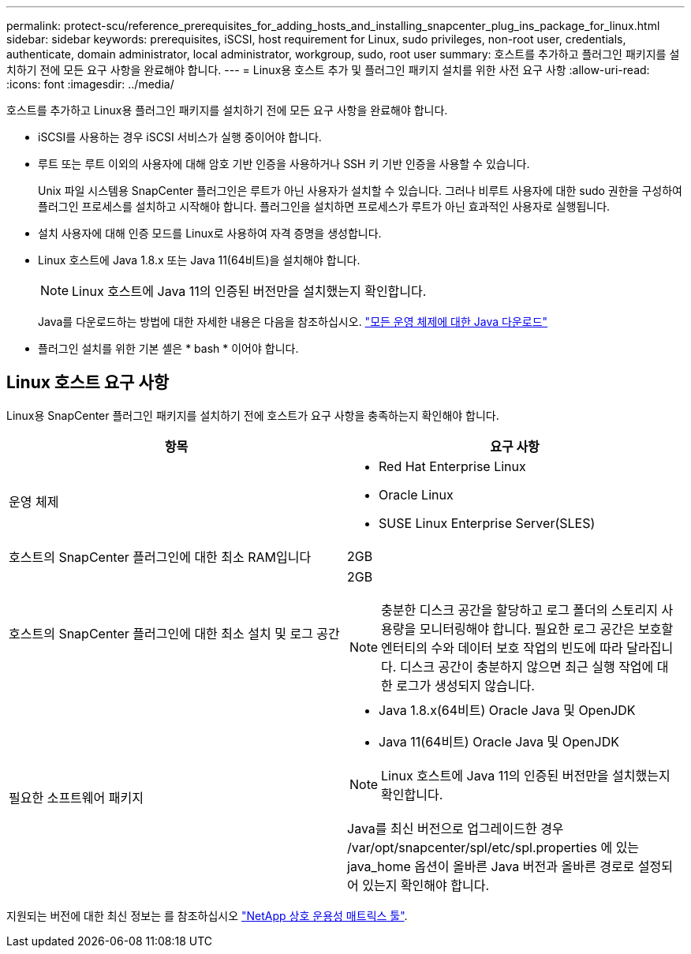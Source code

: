 ---
permalink: protect-scu/reference_prerequisites_for_adding_hosts_and_installing_snapcenter_plug_ins_package_for_linux.html 
sidebar: sidebar 
keywords: prerequisites, iSCSI, host requirement for Linux, sudo privileges, non-root user, credentials, authenticate, domain administrator, local administrator, workgroup, sudo, root user 
summary: 호스트를 추가하고 플러그인 패키지를 설치하기 전에 모든 요구 사항을 완료해야 합니다. 
---
= Linux용 호스트 추가 및 플러그인 패키지 설치를 위한 사전 요구 사항
:allow-uri-read: 
:icons: font
:imagesdir: ../media/


[role="lead"]
호스트를 추가하고 Linux용 플러그인 패키지를 설치하기 전에 모든 요구 사항을 완료해야 합니다.

* iSCSI를 사용하는 경우 iSCSI 서비스가 실행 중이어야 합니다.
* 루트 또는 루트 이외의 사용자에 대해 암호 기반 인증을 사용하거나 SSH 키 기반 인증을 사용할 수 있습니다.
+
Unix 파일 시스템용 SnapCenter 플러그인은 루트가 아닌 사용자가 설치할 수 있습니다. 그러나 비루트 사용자에 대한 sudo 권한을 구성하여 플러그인 프로세스를 설치하고 시작해야 합니다. 플러그인을 설치하면 프로세스가 루트가 아닌 효과적인 사용자로 실행됩니다.

* 설치 사용자에 대해 인증 모드를 Linux로 사용하여 자격 증명을 생성합니다.
* Linux 호스트에 Java 1.8.x 또는 Java 11(64비트)을 설치해야 합니다.
+

NOTE: Linux 호스트에 Java 11의 인증된 버전만을 설치했는지 확인합니다.

+
Java를 다운로드하는 방법에 대한 자세한 내용은 다음을 참조하십시오. http://www.java.com/en/download/manual.jsp["모든 운영 체제에 대한 Java 다운로드"^]

* 플러그인 설치를 위한 기본 셸은 * bash * 이어야 합니다.




== Linux 호스트 요구 사항

Linux용 SnapCenter 플러그인 패키지를 설치하기 전에 호스트가 요구 사항을 충족하는지 확인해야 합니다.

|===
| 항목 | 요구 사항 


 a| 
운영 체제
 a| 
* Red Hat Enterprise Linux
* Oracle Linux
* SUSE Linux Enterprise Server(SLES)




 a| 
호스트의 SnapCenter 플러그인에 대한 최소 RAM입니다
 a| 
2GB



 a| 
호스트의 SnapCenter 플러그인에 대한 최소 설치 및 로그 공간
 a| 
2GB


NOTE: 충분한 디스크 공간을 할당하고 로그 폴더의 스토리지 사용량을 모니터링해야 합니다. 필요한 로그 공간은 보호할 엔터티의 수와 데이터 보호 작업의 빈도에 따라 달라집니다. 디스크 공간이 충분하지 않으면 최근 실행 작업에 대한 로그가 생성되지 않습니다.



 a| 
필요한 소프트웨어 패키지
 a| 
* Java 1.8.x(64비트) Oracle Java 및 OpenJDK
* Java 11(64비트) Oracle Java 및 OpenJDK



NOTE: Linux 호스트에 Java 11의 인증된 버전만을 설치했는지 확인합니다.

Java를 최신 버전으로 업그레이드한 경우 /var/opt/snapcenter/spl/etc/spl.properties 에 있는 java_home 옵션이 올바른 Java 버전과 올바른 경로로 설정되어 있는지 확인해야 합니다.

|===
지원되는 버전에 대한 최신 정보는 를 참조하십시오 https://imt.netapp.com/matrix/imt.jsp?components=116858;&solution=1258&isHWU&src=IMT["NetApp 상호 운용성 매트릭스 툴"^].
